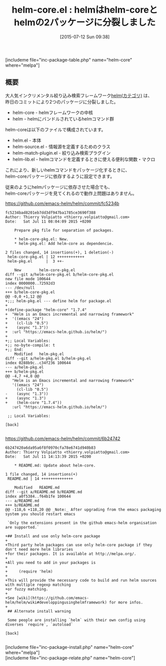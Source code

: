#+BLOG: rubikitch
#+POSTID: 1022
#+BLOG: rubikitch
#+DATE: [2015-07-12 Sun 09:38]
#+PERMALINK: helm-core
#+OPTIONS: toc:nil num:nil todo:nil pri:nil tags:nil ^:nil \n:t -:nil
#+ISPAGE: nil
#+DESCRIPTION:
# (progn (erase-buffer)(find-file-hook--org2blog/wp-mode))
#+BLOG: rubikitch
#+CATEGORY: 候補選択
#+EL_PKG_NAME: helm-core
#+TAGS: helm
#+EL_TITLE0: helmはhelm-coreとhelmの2パッケージに分裂しました
#+EL_URL: 
#+begin: org2blog
#+TITLE: helm-core.el : helmはhelm-coreとhelmの2パッケージに分裂しました
[includeme file="inc-package-table.php" name="helm-core" where="melpa"]

#+end:
** 概要
大人気インクリメンタル絞り込み検索フレームワーク[[http://rubikitch.com/category/helm/][helm(カテゴリ)]] は、
昨日のコミットにより2つのパッケージに分裂しました。

- helm-core -  helmフレームワークの中核
- helm - helmにバンドルされているhelmコマンド群

helm-coreは以下のファイルで構成されています。

- helm.el - 本体
- helm-source.el - 情報源を定義するためのクラス
- helm-match-plugin.el - 絞り込み検索プラグイン
- helm-lib.el - helmコマンドを定義するときに使える便利な関数・マクロ

これにより、新しいhelmコマンドをパッケージ化するときに、
helm-coreパッケージに依存するように設定できます。

従来のようにhelmパッケージに依存させた場合でも、
helm-coreパッケージを見てくれるので動作上問題はありません。

https://github.com/emacs-helm/helm/commit/fc5234b
#+BEGIN_EXAMPLE
fc5234bad8201eb7dd3df947ba1785ce3690f388
Author: Thierry Volpiatto <thierry.volpiatto@gmail.com>
Date:   Sat Jul 11 08:04:09 2015 +0200

    Prepare pkg file for separation of packages.
    
    * helm-core-pkg.el: New.
    * helm-pkg.el: Add helm-core as dependencie.

2 files changed, 14 insertions(+), 1 deletion(-)
 helm-core-pkg.el | 12 ++++++++++++
 helm-pkg.el      |  3 ++-

	New        helm-core-pkg.el
diff --git a/helm-core-pkg.el b/helm-core-pkg.el
new file mode 100644
index 0000000..72592d3
--- /dev/null
+++ b/helm-core-pkg.el
@@ -0,0 +1,12 @@
+;;; helm-pkg.el --- define helm for package.el
+
+(define-package "helm-core" "1.7.4"
+  "Helm is an Emacs incremental and narrowing framework"
+  '((emacs "24")
+    (cl-lib "0.5")
+    (async "1.3"))
+  :url "https://emacs-helm.github.io/helm/")
+
+;; Local Variables:
+;; no-byte-compile: t
+;; End:
	Modified   helm-pkg.el
diff --git a/helm-pkg.el b/helm-pkg.el
index 0288b9c..c34f236 100644
--- a/helm-pkg.el
+++ b/helm-pkg.el
@@ -4,7 +4,8 @@
   "Helm is an Emacs incremental and narrowing framework"
   '((emacs "24")
     (cl-lib "0.5")
-    (async "1.3"))
+    (async "1.3")
+    (helm-core "1.7.4"))
   :url "https://emacs-helm.github.io/helm/")
 
 ;; Local Variables:

[back]

#+END_EXAMPLE

https://github.com/emacs-helm/helm/commit/6b24742
#+BEGIN_EXAMPLE
6b247420a6da95a6f8f0970cfa78e6741d940b83
Author: Thierry Volpiatto <thierry.volpiatto@gmail.com>
Date:   Sat Jul 11 14:13:39 2015 +0200

    * README.md: Update about helm-core.

1 file changed, 14 insertions(+)
 README.md | 14 ++++++++++++++

	Modified   README.md
diff --git a/README.md b/README.md
index a0f5384..f64b1fe 100644
--- a/README.md
+++ b/README.md
@@ -118,6 +118,20 @@ _Note:_ After upgrading from the emacs packaging system you should restart emacs
 
 `Only the extensions present in the github emacs-helm organisation are supported.`
 
+## Install and use only helm-core package
+
+Third party helm packages can use only helm-core package if they don't need more helm libraries
+for their packages. It is available at http://melpa.org/.
+
+All you need to add in your packages is
+
+     (require 'helm)
+
+This will provide the necessary code to build and run helm sources with multiple regexp matching
+or fuzzy matching.
+
+See [wiki](https://github.com/emacs-helm/helm/wiki#developpingusinghelmframework) for more infos.
+
 ## Alternate install warning
 
 Some people are installing `helm` with their own config using diverses `require`, `autoload`

[back]

#+END_EXAMPLE



# (progn (forward-line 1)(shell-command "screenshot-time.rb org_template" t))
[includeme file="inc-package-install.php" name="helm-core" where="melpa"]
[includeme file="inc-package-relate.php" name="helm-core"]
